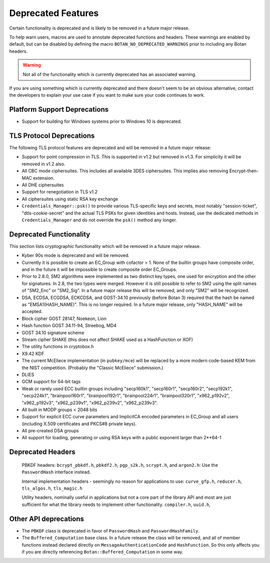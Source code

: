 Deprecated Features
========================

Certain functionality is deprecated and is likely to be removed in
a future major release.

To help warn users, macros are used to annotate deprecated functions
and headers. These warnings are enabled by default, but can be
disabled by defining the macro ``BOTAN_NO_DEPRECATED_WARNINGS`` prior
to including any Botan headers.

.. warning::
    Not all of the functionality which is currently deprecated has an
    associated warning.

If you are using something which is currently deprecated and there
doesn't seem to be an obvious alternative, contact the developers to
explain your use case if you want to make sure your code continues to
work.

Platform Support Deprecations
^^^^^^^^^^^^^^^^^^^^^^^^^^^^^^

* Support for building for Windows systems prior to Windows 10 is deprecated.

TLS Protocol Deprecations
^^^^^^^^^^^^^^^^^^^^^^^^^^^^^

The following TLS protocol features are deprecated and will be removed
in a future major release:

- Support for point compression in TLS. This is supported in v1.2 but
  removed in v1.3. For simplicity it will be removed in v1.2 also.

- All CBC mode ciphersuites. This includes all available 3DES ciphersuites.
  This implies also removing Encrypt-then-MAC extension.

- All DHE ciphersuites

- Support for renegotiation in TLS v1.2

- All ciphersuites using static RSA key exchange

- ``Credentials_Manager::psk()`` to provide various TLS-specific keys and
  secrets, most notably "session-ticket", "dtls-cookie-secret" and the actual
  TLS PSKs for given identities and hosts. Instead, use the dedicated methods in
  ``Credentials_Manager`` and do not override the ``psk()`` method any longer.

Deprecated Functionality
^^^^^^^^^^^^^^^^^^^^^^^^^^^^^

This section lists cryptographic functionality which will be removed
in a future major release.

- Kyber 90s mode is deprecated and will be removed.

- Currently it is possible to create an EC_Group with cofactor > 1.
  None of the builtin groups have composite order, and in the future
  it will be impossible to create composite order EC_Groups.

- Prior to 2.8.0, SM2 algorithms were implemented as two distinct key
  types, one used for encryption and the other for signatures. In 2.8,
  the two types were merged. However it is still possible to refer to
  SM2 using the split names of "SM2_Enc" or "SM2_Sig". In a future major
  release this will be removed, and only "SM2" will be recognized.

- DSA, ECDSA, ECGDSA, ECKCDSA, and GOST-34.10 previously (before Botan 3)
  required that the hash be named as "EMSA1(HASH_NAME)". This is no longer
  required. In a future major release, only "HASH_NAME" will be accepted.

- Block cipher GOST 28147, Noekeon, Lion

- Hash function GOST 34.11-94, Streebog, MD4

- GOST 34.10 signature scheme

- Stream cipher SHAKE (this does not affect SHAKE used as a HashFunction or XOF)

- The utility functions in cryptobox.h

- X9.42 KDF

- The current McEliece implementation (in ``pubkey/mce``) will be
  replaced by a more modern code-based KEM from the NIST
  competition. (Probably the "Classic McEliece" submission.)

- DLIES

- GCM support for 64-bit tags

- Weak or rarely used ECC builtin groups including "secp160k1", "secp160r1",
  "secp160r2", "secp192k1", "secp224k1",
  "brainpool160r1", "brainpool192r1", "brainpool224r1", "brainpool320r1",
  "x962_p192v2", "x962_p192v3", "x962_p239v1", "x962_p239v2", "x962_p239v3".

- All built in MODP groups < 2048 bits

- Support for explicit ECC curve parameters and ImplicitCA encoded parameters in
  EC_Group and all users (including X.509 certificates and PKCS#8 private keys).

- All pre-created DSA groups

- All support for loading, generating or using RSA keys with a public
  exponent larger than 2**64-1

Deprecated Headers
^^^^^^^^^^^^^^^^^^^^^^

  PBKDF headers: ``bcrypt_pbkdf.h``, ``pbkdf2.h``, ``pgp_s2k.h``, ``scrypt.h``,
  and ``argon2.h``: Use the ``PasswordHash`` interface instead.

  Internal implementation headers - seemingly no reason for applications to use:
  ``curve_gfp.h``,
  ``reducer.h``,
  ``tls_algos.h``,
  ``tls_magic.h``

  Utility headers, nominally useful in applications but not a core part of
  the library API and most are just sufficient for what the library needs
  to implement other functionality.
  ``compiler.h``,
  ``uuid.h``,

Other API deprecations
^^^^^^^^^^^^^^^^^^^^^^^^^^^^

- The ``PBKDF`` class is deprecated in favor of ``PasswordHash`` and
  ``PasswordHashFamily``.

- The ``Buffered_Computation`` base class. In a future release the
  class will be removed, and all of member functions instead declared
  directly on ``MessageAuthenticationCode`` and ``HashFunction``. So
  this only affects you if you are directly referencing
  ``Botan::Buffered_Computation`` in some way.
